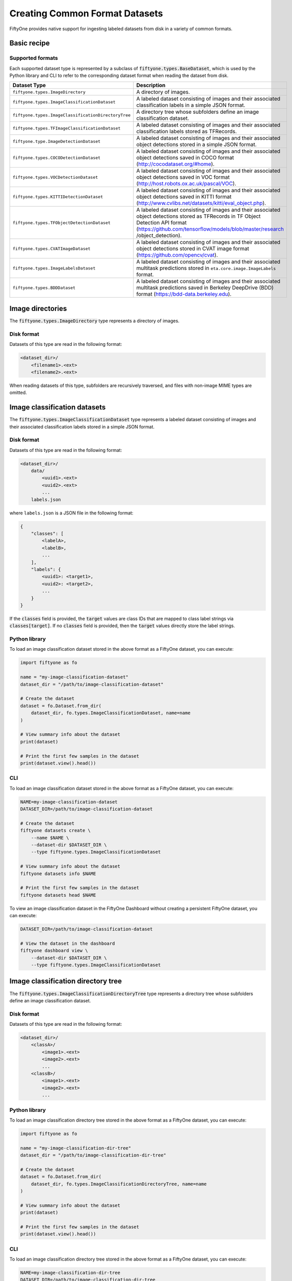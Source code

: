 Creating Common Format Datasets
===============================

.. default-role:: code

FiftyOne provides native support for ingesting labeled datasets from disk in a
variety of common formats.

Basic recipe
------------

.. tabs::

  .. group-tab:: python

    The interface for importing datasets is conveniently exposed via the
    `Dataset.from_dir` and `Dataset.add_dir` methods, which make it easy to
    ingest datasets from disk in any supported format by simply specifying the
    path to their containing directory on disk and the type of the dataset.

    .. code-block:: python

        import fiftyone as fo

        # A name for the FiftyOne dataset
        name = "my-coco-dataset"

        # The directory containing the dataset to import
        dataset_dir = "/path/to/dataset"

        # The type of the dataset being imported
        # Any subclass of `fiftyone.types.BaseDataset` is supported
        dataset_type = fo.types.COCODetectionDataset  # for example

        # Import the dataset!
        dataset = fo.Dataset.from_dir(dataset_dir, dataset_type, name=name)

  .. group-tab:: CLI

    .. code:: shell

        # Creates a dataset from the given data on disk
        fiftyone datasets create \
            --name <name> --dataset-dir <dataset-dir> --type <type>

    The arguments are as follows:

    .. code:: text

          -n NAME, --name NAME  a name for the dataset
          -d DATASET_DIR, --dataset-dir DATASET_DIR
                                the directory containing the dataset
          -t TYPE, --type TYPE  the type of the dataset (a subclass of `fiftyone.types.BaseDataset`)

Supported formats
~~~~~~~~~~~~~~~~~

Each supported dataset type is represented by a subclass of
`fiftyone.types.BaseDataset`, which is used by the Python library and CLI to
refer to the corresponding dataset format when reading the dataset from disk.

+-----------------------------------------------------+------------------------------------------------------------+
| Dataset Type                                        | Description                                                |
+=====================================================+============================================================+
| ``fiftyone.types.ImageDirectory``                   | A directory of images.                                     |
+-----------------------------------------------------+------------------------------------------------------------+
| ``fiftyone.types.ImageClassificationDataset``       | A labeled dataset consisting of images and their           |
|                                                     | associated classification labels in a simple JSON format.  |
+-----------------------------------------------------+------------------------------------------------------------+
| ``fiftyone.types.ImageClassificationDirectoryTree`` | A directory tree whose subfolders define an image          |
|                                                     | classification dataset.                                    |
+-----------------------------------------------------+------------------------------------------------------------+
| ``fiftyone.types.TFImageClassificationDataset``     | A labeled dataset consisting of images and their           |
|                                                     | associated classification labels stored as TFRecords.      |
+-----------------------------------------------------+------------------------------------------------------------+
| ``fiftyone.type.ImageDetectionDataset``             | A labeled dataset consisting of images and their           |
|                                                     | associated object detections stored in a simple JSON       |
|                                                     | format.                                                    |
+-----------------------------------------------------+------------------------------------------------------------+
| ``fiftyone.types.COCODetectionDataset``             | A labeled dataset consisting of images and their           |
|                                                     | associated object detections saved in COCO format          |
|                                                     | (http://cocodataset.org/#home).                            |
+-----------------------------------------------------+------------------------------------------------------------+
| ``fiftyone.types.VOCDetectionDataset``              | A labeled dataset consisting of images and their           |
|                                                     | associated object detections saved in VOC format           |
|                                                     | (http://host.robots.ox.ac.uk/pascal/VOC).                  |
+-----------------------------------------------------+------------------------------------------------------------+
| ``fiftyone.types.KITTIDetectionDataset``            | A labeled dataset consisting of images and their           |
|                                                     | associated object detections saved in KITTI format         |
|                                                     | (http://www.cvlibs.net/datasets/kitti/eval\_object.php).   |
+-----------------------------------------------------+------------------------------------------------------------+
| ``fiftyone.types.TFObjectDetectionDataset``         | A labeled dataset consisting of images and their           |
|                                                     | associated object detections stored as TFRecords in TF     |
|                                                     | Object Detection API format                                |
|                                                     | (https://github.com/tensorflow/models/blob/master/research |
|                                                     | /object\_detection).                                       |
+-----------------------------------------------------+------------------------------------------------------------+
| ``fiftyone.types.CVATImageDataset``                 | A labeled dataset consisting of images and their           |
|                                                     | associated object detections stored in CVAT image format   |
|                                                     | (https://github.com/opencv/cvat).                          |
+-----------------------------------------------------+------------------------------------------------------------+
| ``fiftyone.types.ImageLabelsDataset``               | A labeled dataset consisting of images and their           |
|                                                     | associated multitask predictions stored in                 |
|                                                     | ``eta.core.image.ImageLabels`` format.                     |
+-----------------------------------------------------+------------------------------------------------------------+
| ``fiftyone.types.BDDDataset``                       | A labeled dataset consisting of images and their           |
|                                                     | associated multitask predictions saved in Berkeley         |
|                                                     | DeepDrive (BDD) format (https://bdd-data.berkeley.edu).    |
+-----------------------------------------------------+------------------------------------------------------------+

Image directories
-----------------

The `fiftyone.types.ImageDirectory` type represents a directory of images.

Disk format
~~~~~~~~~~~

Datasets of this type are read in the following format:

.. code-block:: text

    <dataset_dir>/
        <filename1>.<ext>
        <filename2>.<ext>

When reading datasets of this type, subfolders are recursively traversed, and
files with non-image MIME types are omitted.

.. tabs::

  .. group-tab:: python

    To load a directory of images as a FiftyOne dataset, you can execute:

    .. code-block:: python

        import fiftyone as fo

        name = "my-images-dir"
        dataset_dir = "/path/to/images-dir"

        # Create the dataset
        dataset = fo.Dataset.from_dir(dataset_dir, fo.types.ImageDirectory, name=name)

        # View summary info about the dataset
        print(dataset)

        # Print the first few samples in the dataset
        print(dataset.view().head())

  .. group-tab:: CLI

    To load a directory of images as a FiftyOne dataset, you can execute:

    .. code:: shell

      NAME=my-images-dir
      DATASET_DIR=/path/to/images-dir

      # Create the dataset
      fiftyone datasets create \
          --name $NAME \
          --dataset-dir $DATASET_DIR \
          --type fiftyone.types.ImageDirectory

      # View summary info about the dataset
      fiftyone datasets info $NAME

      # Print the first few samples in the dataset
      fiftyone datasets head $NAME

    To view a directory of images in the FiftyOne Dashboard without creating
    a persistent FiftyOne dataset, you can execute:

    .. code-block:: shell

        DATASET_DIR=/path/to/images-dir

        # View the dataset in the dashboard
        fiftyone dashboard view \
            --dataset-dir $DATASET_DIR \
            --type fiftyone.types.ImageDirectory

Image classification datasets
-----------------------------

The `fiftyone.types.ImageClassificationDataset` type represents a labeled
dataset consisting of images and their associated classification labels stored
in a simple JSON format.

Disk format
~~~~~~~~~~~

Datasets of this type are read in the following format:

.. code-block:: text

    <dataset_dir>/
        data/
            <uuid1>.<ext>
            <uuid2>.<ext>
            ...
        labels.json

where ``labels.json`` is a JSON file in the following format:

.. code-block:: json

    {
        "classes": [
            <labelA>,
            <labelB>,
            ...
        ],
        "labels": {
            <uuid1>: <target1>,
            <uuid2>: <target2>,
            ...
        }
    }

If the `classes` field is provided, the `target` values are class IDs that are
mapped to class label strings via `classes[target]`. If no `classes` field is
provided, then the `target` values directly store the label strings.

Python library
~~~~~~~~~~~~~~

To load an image classification dataset stored in the above format as a
FiftyOne dataset, you can execute:

.. code-block:: python

    import fiftyone as fo

    name = "my-image-classification-dataset"
    dataset_dir = "/path/to/image-classification-dataset"

    # Create the dataset
    dataset = fo.Dataset.from_dir(
        dataset_dir, fo.types.ImageClassificationDataset, name=name
    )

    # View summary info about the dataset
    print(dataset)

    # Print the first few samples in the dataset
    print(dataset.view().head())

CLI
~~~

To load an image classification dataset stored in the above format as a
FiftyOne dataset, you can execute:

.. code-block:: shell

    NAME=my-image-classification-dataset
    DATASET_DIR=/path/to/image-classification-dataset

    # Create the dataset
    fiftyone datasets create \
        --name $NAME \
        --dataset-dir $DATASET_DIR \
        --type fiftyone.types.ImageClassificationDataset

    # View summary info about the dataset
    fiftyone datasets info $NAME

    # Print the first few samples in the dataset
    fiftyone datasets head $NAME

To view an image classification dataset in the FiftyOne Dashboard without
creating a persistent FiftyOne dataset, you can execute:

.. code-block:: shell

    DATASET_DIR=/path/to/image-classification-dataset

    # View the dataset in the dashboard
    fiftyone dashboard view \
        --dataset-dir $DATASET_DIR \
        --type fiftyone.types.ImageClassificationDataset

Image classification directory tree
-----------------------------------

The `fiftyone.types.ImageClassificationDirectoryTree` type represents a
directory tree whose subfolders define an image classification dataset.

Disk format
~~~~~~~~~~~

Datasets of this type are read in the following format:

.. code-block:: text

    <dataset_dir>/
        <classA>/
            <image1>.<ext>
            <image2>.<ext>
            ...
        <classB>/
            <image1>.<ext>
            <image2>.<ext>
            ...

Python library
~~~~~~~~~~~~~~

To load an image classification directory tree stored in the above
format as a FiftyOne dataset, you can execute:

.. code-block:: python

    import fiftyone as fo

    name = "my-image-classification-dir-tree"
    dataset_dir = "/path/to/image-classification-dir-tree"

    # Create the dataset
    dataset = fo.Dataset.from_dir(
        dataset_dir, fo.types.ImageClassificationDirectoryTree, name=name
    )

    # View summary info about the dataset
    print(dataset)

    # Print the first few samples in the dataset
    print(dataset.view().head())

CLI
~~~

To load an image classification directory tree stored in the above
format as a FiftyOne dataset, you can execute:

.. code-block:: shell

    NAME=my-image-classification-dir-tree
    DATASET_DIR=/path/to/image-classification-dir-tree

    # Create the dataset
    fiftyone datasets create \
        --name $NAME \
        --dataset-dir $DATASET_DIR \
        --type fiftyone.types.ImageClassificationDirectoryTree

    # View summary info about the dataset
    fiftyone datasets info $NAME

    # Print the first few samples in the dataset
    fiftyone datasets head $NAME

To view an image classification directory tree in the FiftyOne Dashboard
without creating a persistent FiftyOne dataset, you can execute:

.. code-block:: shell

    DATASET_DIR=/path/to/image-classification-dir-tree

    # View the dataset in the dashboard
    fiftyone dashboard view \
        --dataset-dir $DATASET_DIR \
        --type fiftyone.types.ImageClassificationDirectoryTree

TF image classification dataset
-------------------------------

The `fiftyone.types.TFImageClassificationDataset` type represents a labeled
dataset consisting of images and their associated classification labels stored
as `TFRecords <https://www.tensorflow.org/tutorials/load_data/tfrecord>`_.

Disk format
~~~~~~~~~~~

Datasets of this type are read in the following format:

.. code-block:: text

    <dataset_dir>/
        tf.records-?????-of-?????

where the features of the (possibly sharded) TFRecords are stored in the
following format:

.. code-block:: json

    {
        # Image dimensions
        "height": tf.io.FixedLenFeature([], tf.int64),
        "width": tf.io.FixedLenFeature([], tf.int64),
        "depth": tf.io.FixedLenFeature([], tf.int64),

        # Image filename
        "filename": tf.io.FixedLenFeature([], tf.int64),

        # Encoded image bytes
        "image_bytes": tf.io.FixedLenFeature([], tf.string),

        # Class label string
        "label": tf.io.FixedLenFeature([], tf.string),
    }

Python library
~~~~~~~~~~~~~~

To load an image classification dataset stored as a directory of TFRecords in
the above format, you can execute:

.. code-block:: python

    import fiftyone as fo

    name = "my-tf-image-classification-dataset"
    dataset_dir = "/path/to/tf-image-classification-dataset"
    images_dir = "/path/for/images"

    # Create the dataset
    dataset = fo.Dataset.from_dir(
        dataset_dir,
        fo.types.TFImageClassificationDataset,
        name=name,
        images_dir=images_dir,
    )

    # View summary info about the dataset
    print(dataset)

    # Print the first few samples in the dataset
    print(dataset.view().head())

When the above command is executed, the images in the TFRecords will be written
to the provided `images_dir`, which is required because FiftyOne datasets must
make their images available as invididual files on disk.

CLI
~~~

To load an image classification dataset stored as a directory of TFRecords in
the above format, you can execute:

.. code-block:: shell

    NAME=my-tf-image-classification-dataset
    DATASET_DIR=/path/to/tf-image-classification-dataset
    IMAGES_DIR=/path/for/images

    # Create the dataset
    fiftyone datasets create \
        --name $NAME \
        --dataset-dir $DATASET_DIR \
        --type fiftyone.types.TFImageClassificationDataset
        --images-dir

    # View summary info about the dataset
    fiftyone datasets info $NAME

    # Print the first few samples in the dataset
    fiftyone datasets head $NAME

To view an image classification dataset stored as a directory of TFRecords in
the FiftyOne Dashboard without creating a persistent FiftyOne dataset, you can
execute:

.. code-block:: shell

    DATASET_DIR=/path/to/tf-image-classification-dataset

    # View the dataset in the dashboard
    fiftyone dashboard view \
        --dataset-dir $DATASET_DIR \
        --type fiftyone.types.TFImageClassificationDataset

Image detection dataset
-----------------------

The ``fiftyone.types.ImageDetectionDataset`` type represents a labeled dataset
consisting of images and their associated object detections stored in a simple
JSON format.

Disk format
~~~~~~~~~~~

Datasets of this type are read in the following format:

.. code-block:: text

    <dataset_dir>/
        data/
            <uuid1>.<ext>
            <uuid2>.<ext>
            ...
        labels.json

where `labels.json` is a JSON file in the following format:

.. code-block:: json

    {
        "classes": [
            <labelA>,
            <labelB>,
            ...
        ],
        "labels": {
            <uuid1>: [
                {
                    "label": <target>,
                    "bounding_box": [
                        <top-left-x>, <top-left-y>, <width>, <height>
                    ],
                    "confidence": <optional-confidence>,
                },
                ...
            ],
            <uuid2>: [
                ...
            ],
            ...
        }
    }

and where the bounding box coordinates are expressed as relative values in
`[0, 1] x [0, 1]`.

If the `classes` field is provided, the `target` values are class IDs that are
mapped to class label strings via `classes[target]`. If no `classes` field is
provided, then the `target` values directly store the label strings.

Python library
~~~~~~~~~~~~~~

To load an image detection dataset stored in the above format, you can execute:

.. code-block:: python

    import fiftyone as fo

    name = "my-image-detection-dataset"
    dataset_dir = "/path/to/image-detection-dataset"

    # Create the dataset
    dataset = fo.Dataset.from_dir(
        dataset_dir, fo.types.ImageDetectionDataset, name=name
    )

    # View summary info about the dataset
    print(dataset)

    # Print the first few samples in the dataset
    print(dataset.view().head())

CLI
~~~

To load an image detection dataset stored in the above format, you can execute:

.. code-block:: shell

    NAME=my-image-detection-dataset
    DATASET_DIR=/path/to/image-detection-dataset

    # Create the dataset
    fiftyone datasets create \
        --name $NAME \
        --dataset-dir $DATASET_DIR \
        --type fiftyone.types.ImageDetectionDataset

    # View summary info about the dataset
    fiftyone datasets info $NAME

    # Print the first few samples in the dataset
    fiftyone datasets head $NAME

To view an image detection dataset stored in the above format in the
FiftyOne Dashboard without creating a persistent FiftyOne dataset, you
can execute:

.. code-block:: shell

    DATASET_DIR=/path/to/image-detection-dataset

    # View the dataset in the dashboard
    fiftyone dashboard view \
        --dataset-dir $DATASET_DIR \
        --type fiftyone.types.ImageDetectionDataset

COCO detection dataset
----------------------

The `fiftyone.types.COCODetectionDataset` type represents a labeled dataset
consisting of images and their associated object detections saved in
`COCO format <http://cocodataset.org/#home>`_.

Disk format
~~~~~~~~~~~

Datasets of this type are read in the following format:

.. code-block:: text

    <dataset_dir>/
        data/
            <filename0>
            <filename1>
            ...
        labels.json

where ``labels.json`` is a JSON file in the following format:

.. code-block:: json

    {
        "info": {
            "year": "",
            "version": "",
            "description": "Exported from FiftyOne",
            "contributor": "",
            "url": "https://voxel51.com/fiftyone",
            "date_created": "2020-06-19T09:48:27"
        },
        "licenses": [],
        "categories": [
            ...
            {
                "id": 2,
                "name": "cat",
                "supercategory": "none"
            },
            ...
        ],
        "images": [
            {
                "id": 0,
                "license": null,
                "file_name": <filename0>,
                "height": 480,
                "width": 640,
                "date_captured": null
            },
            ...
        ],
        "annotations": [
            {
                "id": 0,
                "image_id": 0,
                "category_id": 2,
                "bbox": [260, 177, 231, 199],
                "area": 45969,
                "segmentation": [],
                "iscrowd": 0
            },
            ...
        ]
    }

Python library
~~~~~~~~~~~~~~

To load a COCO detection dataset stored in the above format, you can execute:

.. code-block:: python

    import fiftyone as fo

    name = "my-coco-detection-dataset"
    dataset_dir = "/path/to/coco-detection-dataset"

    # Create the dataset
    dataset = fo.Dataset.from_dir(
        dataset_dir, fo.types.COCODetectionDataset, name=name
    )

    # View summary info about the dataset
    print(dataset)

    # Print the first few samples in the dataset
    print(dataset.view().head())

CLI
~~~

To load a COCO detection dataset stored in the above format, you can execute:

.. code-block:: shell

    NAME=my-coco-detection-dataset
    DATASET_DIR=/path/to/coco-detection-dataset

    # Create the dataset
    fiftyone datasets create \
        --name $NAME \
        --dataset-dir $DATASET_DIR \
        --type fiftyone.types.COCODetectionDataset

    # View summary info about the dataset
    fiftyone datasets info $NAME

    # Print the first few samples in the dataset
    fiftyone datasets head $NAME

To view a COCO detection dataset stored in the above format in the FiftyOne
Dashboard without creating a persistent FiftyOne dataset, you can execute:

.. code-block:: shell

    DATASET_DIR=/path/to/coco-detection-dataset

    # View the dataset in the dashboard
    fiftyone dashboard view \
        --dataset-dir $DATASET_DIR \
        --type fiftyone.types.COCODetectionDataset

VOC detection dataset
---------------------

The `fiftyone.types.VOCDetectionDataset` type represents a labeled dataset
consisting of images and their associated object detections saved in
`VOC format <http://host.robots.ox.ac.uk/pascal/VOC>`_.

Disk format
~~~~~~~~~~~

Datasets of this type are read in the following format:

.. code-block:: text

    <dataset_dir>/
        data/
            <uuid1>.<ext>
            <uuid2>.<ext>
            ...
        labels/
            <uuid1>.xml
            <uuid2>.xml

where the labels XML files are in the following format:

.. code-block:: xml

    <annotation>
        <folder>data</folder>
        <filename>image.ext</filename>
        <path>/path/to/dataset-dir/data/image.ext</path>
        <source>
            <database></database>
        </source>
        <size>
            <width>640</width>
            <height>480</height>
            <depth>3</depth>
        </size>
        <segmented></segmented>
        <object>
            <name>cat</name>
            <pose></pose>
            <truncated>0</truncated>
            <difficult>0</difficult>
            <occluded>0</occluded>
            <bndbox>
                <xmin>256</xmin>
                <ymin>200</ymin>
                <xmax>450</xmax>
                <ymax>400</ymax>
            </bndbox>
        </object>
        <object>
            <name>dog</name>
            <pose></pose>
            <truncated>1</truncated>
            <difficult>1</difficult>
            <occluded>1</occluded>
            <bndbox>
                <xmin>128</xmin>
                <ymin>100</ymin>
                <xmax>350</xmax>
                <ymax>300</ymax>
            </bndbox>
        </object>
        ...
    </annotation>

Python library
~~~~~~~~~~~~~~

To load a VOC detection dataset stored in the above format, you can execute:

.. code-block:: python

    import fiftyone as fo

    name = "my-voc-detection-dataset"
    dataset_dir = "/path/to/voc-detection-dataset"

    # Create the dataset
    dataset = fo.Dataset.from_dir(
        dataset_dir, fo.types.VOCDetectionDataset, name=name
    )

    # View summary info about the dataset
    print(dataset)

    # Print the first few samples in the dataset
    print(dataset.view().head())

CLI
~~~

To load a VOC detection dataset stored in the above format, you can execute:

.. code-block:: shell

    NAME=my-voc-detection-dataset
    DATASET_DIR=/path/to/voc-detection-dataset

    # Create the dataset
    fiftyone datasets create \
        --name $NAME \
        --dataset-dir $DATASET_DIR \
        --type fiftyone.types.VOCDetectionDataset

    # View summary info about the dataset
    fiftyone datasets info $NAME

    # Print the first few samples in the dataset
    fiftyone datasets head $NAME

To view a VOC detection dataset stored in the above format in the
FiftyOne Dashboard without creating a persistent FiftyOne dataset, you
can execute:

.. code-block:: shell

    DATASET_DIR=/path/to/voc-detection-dataset

    # View the dataset in the dashboard
    fiftyone dashboard view \
        --dataset-dir $DATASET_DIR \
        --type fiftyone.types.VOCDetectionDataset

KITTI detection dataset
-----------------------

The `fiftyone.types.KITTIDetectionDataset` type represents a labeled dataset
consisting of images and their associated object detections saved in
`KITTI format <http://www.cvlibs.net/datasets/kitti/eval_object.php>`_.

Disk format
~~~~~~~~~~~

Datasets of this type are read in the following format:

.. code-block:: text

    <dataset_dir>/
        data/
            <uuid1>.<ext>
            <uuid2>.<ext>
            ...
        labels/
            <uuid1>.txt
            <uuid2>.txt

where the labels TXT files are space-delimited files where each row corresponds
to an object and the 15 (and optional 16th score) columns have the following
meanings:

+----------+-------------+-------------------------------------------------------------+---------+
| Number   | Name        | Description                                                 | Default |
| of       |             |                                                             |         |
| columns  |             |                                                             |         |
+==========+=============+=============================================================+=========+
| 1        | type        | The object label                                            |         |
+----------+-------------+-------------------------------------------------------------+---------+
| 1        | truncated   | A float in ``[0, 1]``, where 0 is non-truncated and         | 0       |
|          |             | 1 is fully truncated. Here, truncation refers to the object |         |
|          |             | leaving image boundaries                                    |         |
+----------+-------------+-------------------------------------------------------------+---------+
| 1        | occluded    | An int in ``(0, 1, 2, 3)`` indicating occlusion state,      | 0       |
|          |             | where:- 0 = fully visible- 1 = partly occluded- 2 =         |         |
|          |             | largely occluded- 3 = unknown                               |         |
+----------+-------------+-------------------------------------------------------------+---------+
| 1        | alpha       | Observation angle of the object, in ``[-pi, pi]``           | 0       |
+----------+-------------+-------------------------------------------------------------+---------+
| 4        | bbox        | 2D bounding box of object in the image in pixels, in the    |         |
|          |             | format ``[xtl, ytl, xbr, ybr]``                             |         |
+----------+-------------+-------------------------------------------------------------+---------+
| 1        | dimensions  | 3D object dimensions, in meters, in the format              | 0       |
|          |             | ``[height, width, length]``                                 |         |
+----------+-------------+-------------------------------------------------------------+---------+
| 1        | location    | 3D object location ``(x, y, z)`` in camera coordinates      | 0       |
|          |             | (in meters)                                                 |         |
+----------+-------------+-------------------------------------------------------------+---------+
| 1        | rotation\_y | Rotation around the y-axis in camera coordinates, in        | 0       |
|          |             | ``[-pi, pi]``                                               |         |
+----------+-------------+-------------------------------------------------------------+---------+
| 1        | score       | ``(optional)`` A float confidence for the detection         |         |
+----------+-------------+-------------------------------------------------------------+---------+

When reading datasets of this type, all columns after the four `bbox` columns
may be omitted.

Python library
~~~~~~~~~~~~~~

To load a KITTI detection dataset stored in the above format, you can execute:

.. code-block:: python

    import fiftyone as fo

    name = "my-kitti-detection-dataset"
    dataset_dir = "/path/to/kitti-detection-dataset"

    # Create the dataset
    dataset = fo.Dataset.from_dir(
        dataset_dir, fo.types.KITTIDetectionDataset, name=name
    )

    # View summary info about the dataset
    print(dataset)

    # Print the first few samples in the dataset
    print(dataset.view().head())

CLI
~~~

To load a KITTI detection dataset stored in the above format, you can execute:

.. code-block:: shell

    NAME=my-kitti-detection-dataset
    DATASET_DIR=/path/to/kitti-detection-dataset

    # Create the dataset
    fiftyone datasets create \
        --name $NAME \
        --dataset-dir $DATASET_DIR \
        --type fiftyone.types.KITTIDetectionDataset

    # View summary info about the dataset
    fiftyone datasets info $NAME

    # Print the first few samples in the dataset
    fiftyone datasets head $NAME

To view a KITTI detection dataset stored in the above format in the FiftyOne
Dashboard without creating a persistent FiftyOne dataset, you can execute:

.. code-block:: shell

    DATASET_DIR=/path/to/kitti-detection-dataset

    # View the dataset in the dashboard
    fiftyone dashboard view \
        --dataset-dir $DATASET_DIR \
        --type fiftyone.types.KITTIDetectionDataset

CVAT image dataset
------------------

The `fiftyone.types.CVATImageDataset` type represents a labeled dataset
consisting of images and their associated object detections stored in
`CVAT image format <https://github.com/opencv/cvat>`_.

Disk format
~~~~~~~~~~~

Datasets of this type are read in the following format:

.. code-block:: text

    <dataset_dir>/
        data/
            <uuid1>.<ext>
            <uuid2>.<ext>
            ...
        labels.xml

where `labels.xml` is an XML file in the following format:

.. code-block:: xml

    <?xml version="1.0" encoding="utf-8"?>
    <annotations>
        <version>1.1</version>
        <meta>
            <task>
                <size>51</size>
                <mode>annotation</mode>
                <labels>
                    <label>
                        <name>car</name>
                        <attributes>
                            <attribute>
                                <name>type</name>
                                <values>coupe,sedan,truck</values>
                            </attribute>
                            ...
                        </attributes>
                    </label>
                    <label>
                        <name>person</name>
                        <attributes>
                            <attribute>
                                <name>gender</name>
                                <values>male,female</values>
                            </attribute>
                            ...
                        </attributes>
                    </label>
                    ...
                </labels>
            </task>
            <dumped>2017-11-20 11:51:51.000000+00:00</dumped>
        </meta>
        <image id="1" name="<uuid1>.<ext>" width="640" height="480">
            <box label="car" xtl="100" ytl="50" xbr="325" ybr="190" type="sedan"></box>
            ...
        </image>
        ...
        <image id="51" name="<uuid51>.<ext>" width="640" height="480">
            <box label="person" xtl="300" ytl="25" xbr="375" ybr="400" gender="female"></box>
            ...
        </image>
    </annotations>

Python library
~~~~~~~~~~~~~~

To load a CVAT image dataset stored in the above format, you can execute:

.. code-block:: python

    import fiftyone as fo

    name = "my-cvat-image-dataset"
    dataset_dir = "/path/to/cvat-image-dataset"

    # Create the dataset
    dataset = fo.Dataset.from_dir(
        dataset_dir, fo.types.CVATImageDataset, name=name
    )

    # View summary info about the dataset
    print(dataset)

    # Print the first few samples in the dataset
    print(dataset.view().head())

CLI
~~~

To load a CVAT image dataset stored in the above format, you can execute:

.. code-block:: shell

    NAME=my-cvat-image-dataset
    DATASET_DIR=/path/to/cvat-image-dataset

    # Create the dataset
    fiftyone datasets create \
        --name $NAME \
        --dataset-dir $DATASET_DIR \
        --type fiftyone.types.CVATImageDataset

    # View summary info about the dataset
    fiftyone datasets info $NAME

    # Print the first few samples in the dataset
    fiftyone datasets head $NAME

To view a CVAT image dataset stored in the above format in the FiftyOne
Dashboard without creating a persistent FiftyOne dataset, you can execute:

.. code-block:: shell

    DATASET_DIR=/path/to/cvat-image-dataset

    # View the dataset in the dashboard
    fiftyone dashboard view \
        --dataset-dir $DATASET_DIR \
        --type fiftyone.types.CVATImageDataset

Multitask image labels dataset
------------------------------

The `fiftyone.types.ImageLabelsDataset` type represents a labeled dataset
consisting of images and their associated multitask predictions stored in
`eta.core.image.ImageLabels format <https://voxel51.com/docs/api/#types-imagelabels>`_.

Disk format
~~~~~~~~~~~

Datasets of this type are read in the following format:

.. code-block:: text

    <dataset_dir>/
        data/
            <uuid1>.<ext>
            <uuid2>.<ext>
            ...
        labels/
            <uuid1>.json
            <uuid2>.json
            ...
        manifest.json

where `manifest.json` is a JSON file in the following format:

.. code-block:: json

    {
        "type": "eta.core.datasets.LabeledImageDataset",
        "description": "",
        "index": [
            {
                "data": "data/<uuid1>.<ext>",
                "labels": "labels/<uuid1>.json"
            },
            ...
        ]
    }

and where each labels JSON file is stored in
`eta.core.image.ImageLabels format <https://voxel51.com/docs/api/#types-imagelabels>`_.

Python library
~~~~~~~~~~~~~~

To load an image labels dataset stored in the above format, you can execute:

.. code-block:: python

    import fiftyone as fo

    name = "my-image-labels-dataset"
    dataset_dir = "/path/to/image-labels-dataset"

    # Create the dataset
    dataset = fo.Dataset.from_dir(
        dataset_dir, fo.types.ImageLabelsDataset, name=name
    )

    # View summary info about the dataset
    print(dataset)

    # Print the first few samples in the dataset
    print(dataset.view().head())

CLI
~~~

To load an image labels dataset stored in the above format, you can execute:

.. code-block:: shell

    NAME=my-image-labels-dataset
    DATASET_DIR=/path/to/image-labels-dataset

    # Create the dataset
    fiftyone datasets create \
        --name $NAME \
        --dataset-dir $DATASET_DIR \
        --type fiftyone.types.ImageLabelsDataset

    # View summary info about the dataset
    fiftyone datasets info $NAME

    # Print the first few samples in the dataset
    fiftyone datasets head $NAME

To view an image labels dataset stored in the above format in the FiftyOne
Dashboard without creating a persistent FiftyOne dataset, you can execute:

.. code-block:: shell

    DATASET_DIR=/path/to/image-labels-dataset

    # View the dataset in the dashboard
    fiftyone dashboard view \
        --dataset-dir $DATASET_DIR \
        --type fiftyone.types.ImageLabelsDataset

BDD dataset
-----------

The `fiftyone.types.BDDDataset` type represents a labeled dataset consisting of
images and their associated multitask predictions saved in
`Berkeley DeepDrive (BDD) format <https://bdd-data.berkeley.edu>`_.

Disk format
~~~~~~~~~~~

Datasets of this type are read in the following format:

.. code-block:: text

    <dataset_dir>/
        data/
            <filename0>
            <filename1>
            ...
        labels.json

where `labels.json` is a JSON file in the following format:

.. code-block:: json

    [
        {
            "attributes": {
                "scene": "city street",
                "timeofday": "daytime",
                "weather": "overcast"
            },
            "labels": [
                {
                    "attributes": {
                        "occluded": false,
                        "trafficLightColor": "none",
                        "truncated": false
                    },
                    "box2d": {
                        "x1": 1000.698742,
                        "x2": 1040.626872,
                        "y1": 281.992415,
                        "y2": 326.91156
                    },
                    "category": "traffic sign",
                    "id": 0,
                    "manualAttributes": true,
                    "manualShape": true
                },
                ...
            ],
            "name": <filename0>,
            ...
        },
        ...
    ]

Python library
~~~~~~~~~~~~~~

To load a BDD dataset stored in the above format, you can execute:

.. code-block:: python

    import fiftyone as fo

    name = "my-bdd-dataset"
    dataset_dir = "/path/to/bdd-dataset"

    # Create the dataset
    dataset = fo.Dataset.from_dir(dataset_dir, fo.types.BDDDataset, name=name)

    # View summary info about the dataset
    print(dataset)

    # Print the first few samples in the dataset
    print(dataset.view().head())

CLI
~~~

To load a BDD dataset stored in the above format, you can execute:

.. code-block:: shell

    NAME=my-bdd-dataset
    DATASET_DIR=/path/to/bdd-dataset

    # Create the dataset
    fiftyone datasets create \
        --name $NAME \
        --dataset-dir $DATASET_DIR \
        --type fiftyone.types.BDDDataset

    # View summary info about the dataset
    fiftyone datasets info $NAME

    # Print the first few samples in the dataset
    fiftyone datasets head $NAME

To view a BDD dataset stored in the above format in the FiftyOne Dashboard
without creating a persistent FiftyOne dataset, you can execute:

.. code-block:: shell

    DATASET_DIR=/path/to/bdd-dataset

    # View the dataset in the dashboard
    fiftyone dashboard view \
        --dataset-dir $DATASET_DIR \
        --type fiftyone.types.BDDDataset
